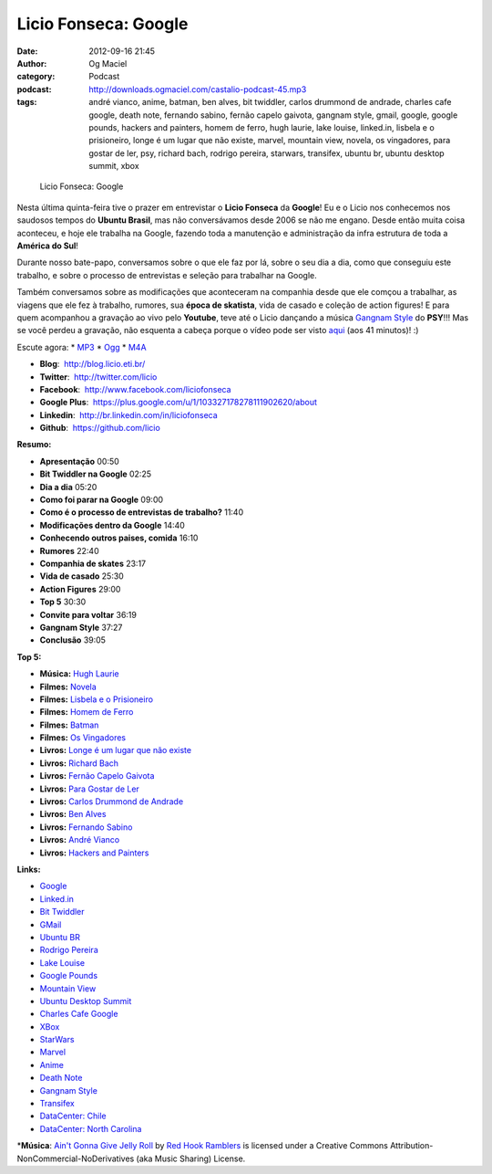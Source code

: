 Licio Fonseca: Google
#####################
:date: 2012-09-16 21:45
:author: Og Maciel
:category: Podcast
:podcast: http://downloads.ogmaciel.com/castalio-podcast-45.mp3
:tags: andré vianco, anime, batman, ben alves, bit twiddler, carlos drummond de andrade, charles cafe google, death note, fernando sabino, fernão capelo gaivota, gangnam style, gmail, google, google pounds, hackers and painters, homem de ferro, hugh laurie, lake louise, linked.in, lisbela e o prisioneiro, longe é um lugar que não existe, marvel, mountain view, novela, os vingadores, para gostar de ler, psy, richard bach, rodrigo pereira, starwars, transifex, ubuntu br, ubuntu desktop summit, xbox

.. figure:: {filename}/images/liciofonseca.jpg
   :alt: Licio Fonseca: Google

   Licio Fonseca: Google

Nesta última quinta-feira tive o prazer em entrevistar o **Licio
Fonseca** da **Google**! Eu e o Licio nos conhecemos nos saudosos tempos
do **Ubuntu Brasil**, mas não conversávamos desde 2006 se não me engano.
Desde então muita coisa aconteceu, e hoje ele trabalha na Google,
fazendo toda a manutenção e administração da infra estrutura de toda a
**América do Sul**!

Durante nosso bate-papo, conversamos sobre o que ele faz por lá, sobre o
seu dia a dia, como que conseguiu este trabalho, e sobre o processo de
entrevistas e seleção para trabalhar na Google.

Também conversamos sobre as modificações que aconteceram na companhia
desde que ele comçou a trabalhar, as viagens que ele fez à trabalho,
rumores, sua **época de skatista**, vida de casado e coleção de action
figures! E para quem acompanhou a gravação ao vivo pelo **Youtube**,
teve até o Licio dançando a música `Gangnam
Style <https://www.youtube.com/watch?v=9bZkp7q19f0>`__ do **PSY**!!! Mas
se você perdeu a gravação, não esquenta a cabeça porque o vídeo pode ser
visto `aqui <http://bit.ly/QTNlg0>`__ (aos 41 minutos)! :)

Escute agora: \*
`MP3 <http://downloads.ogmaciel.com/castalio-podcast-45.mp3>`__ \*
`Ogg <http://downloads.ogmaciel.com/castalio-podcast-45.ogg>`__ \*
`M4A <http://downloads.ogmaciel.com/castalio-podcast-45.m4a>`__

-  **Blog**:  http://blog.licio.eti.br/
-  **Twitter**:  http://twitter.com/licio
-  **Facebook**:  http://www.facebook.com/liciofonseca
-  **Google Plus**:
    https://plus.google.com/u/1/103327178278111902620/about
-  **Linkedin**:  http://br.linkedin.com/in/liciofonseca
-  **Github**:  https://github.com/licio

**Resumo:**

-  **Apresentação** 00:50
-  **Bit Twiddler na Google** 02:25
-  **Dia a dia** 05:20
-  **Como foi parar na Google** 09:00
-  **Como é o processo de entrevistas de trabalho?** 11:40
-  **Modificações dentro da Google** 14:40
-  **Conhecendo outros paises, comida** 16:10
-  **Rumores** 22:40
-  **Companhia de skates** 23:17
-  **Vida de casado** 25:30
-  **Action Figures** 29:00
-  **Top 5** 30:30
-  **Convite para voltar** 36:19
-  **Gangnam Style** 37:27
-  **Conclusão** 39:05

**Top 5:**

-  **Música:** `Hugh Laurie <http://www.last.fm/search?q=Hugh+Laurie>`__
-  **Filmes:** `Novela <http://www.imdb.com/find?s=all&q=Novela>`__
-  **Filmes:** `Lisbela e o
   Prisioneiro <http://www.imdb.com/find?s=all&q=Lisbela+e+o+Prisioneiro>`__
-  **Filmes:** `Homem de
   Ferro <http://www.imdb.com/find?s=all&q=Homem+de+Ferro>`__
-  **Filmes:** `Batman <http://www.imdb.com/find?s=all&q=Batman>`__
-  **Filmes:** `Os
   Vingadores <http://www.imdb.com/find?s=all&q=Os+Vingadores>`__
-  **Livros:** `Longe é um lugar que não
   existe <http://www.amazon.com/s/ref=nb_sb_noss?url=search-alias%3Dstripbooks&field-keywords=Longe+é+um+lugar+que+não+existe>`__
-  **Livros:** `Richard
   Bach <http://www.amazon.com/s/ref=nb_sb_noss?url=search-alias%3Dstripbooks&field-keywords=Richard+Bach>`__
-  **Livros:** `Fernão Capelo
   Gaivota <http://www.amazon.com/s/ref=nb_sb_noss?url=search-alias%3Dstripbooks&field-keywords=Fernão+Capelo+Gaivota>`__
-  **Livros:** `Para Gostar de
   Ler <http://www.amazon.com/s/ref=nb_sb_noss?url=search-alias%3Dstripbooks&field-keywords=Para+Gostar+de+Ler>`__
-  **Livros:** `Carlos Drummond de
   Andrade <http://www.amazon.com/s/ref=nb_sb_noss?url=search-alias%3Dstripbooks&field-keywords=Carlos+Drummond+de+Andrade>`__
-  **Livros:** `Ben
   Alves <http://www.amazon.com/s/ref=nb_sb_noss?url=search-alias%3Dstripbooks&field-keywords=Ben+Alves>`__
-  **Livros:** `Fernando
   Sabino <http://www.amazon.com/s/ref=nb_sb_noss?url=search-alias%3Dstripbooks&field-keywords=Fernando+Sabino>`__
-  **Livros:** `André
   Vianco <http://www.amazon.com/s/ref=nb_sb_noss?url=search-alias%3Dstripbooks&field-keywords=André+Vianco>`__
-  **Livros:** `Hackers and
   Painters <http://www.amazon.com/s/ref=nb_sb_noss?url=search-alias%3Dstripbooks&field-keywords=Hackers+and+Painters>`__

**Links:**

-  `Google <https://duckduckgo.com/?q=Google>`__
-  `Linked.in <https://duckduckgo.com/?q=Linked.in>`__
-  `Bit Twiddler <https://duckduckgo.com/?q=Bit+Twiddler>`__
-  `GMail <https://duckduckgo.com/?q=GMail>`__
-  `Ubuntu BR <https://duckduckgo.com/?q=Ubuntu+BR>`__
-  `Rodrigo Pereira <https://duckduckgo.com/?q=Rodrigo+Pereira>`__
-  `Lake Louise <https://duckduckgo.com/?q=Lake+Louise>`__
-  `Google Pounds <https://duckduckgo.com/?q=Google+Pounds>`__
-  `Mountain View <https://duckduckgo.com/?q=Mountain+View>`__
-  `Ubuntu Desktop
   Summit <https://duckduckgo.com/?q=Ubuntu+Desktop+Summit>`__
-  `Charles Cafe
   Google <https://duckduckgo.com/?q=Charles+Cafe+Google>`__
-  `XBox <https://duckduckgo.com/?q=XBox>`__
-  `StarWars <https://duckduckgo.com/?q=StarWars>`__
-  `Marvel <https://duckduckgo.com/?q=Marvel>`__
-  `Anime <https://duckduckgo.com/?q=Anime>`__
-  `Death Note <https://duckduckgo.com/?q=Death+Note>`__
-  `Gangnam Style <https://duckduckgo.com/?q=Gangnam+Style>`__
-  `Transifex <https://duckduckgo.com/?q=Transifex>`__
-  `DataCenter:
   Chile <http://www.google.com/about/datacenters/locations/quilicura/>`__
-  `DataCenter: North
   Carolina <http://www.google.com/about/datacenters/locations/lenoir/>`__

\*\ **Música**: `Ain't Gonna Give Jelly
Roll <http://freemusicarchive.org/music/Red_Hook_Ramblers/Live__WFMU_on_Antique_Phonograph_Music_Program_with_MAC_Feb_8_2011/Red_Hook_Ramblers_-_12_-_Aint_Gonna_Give_Jelly_Roll>`__
by `Red Hook Ramblers <http://www.redhookramblers.com/>`__ is licensed
under a Creative Commons Attribution-NonCommercial-NoDerivatives (aka
Music Sharing) License.
